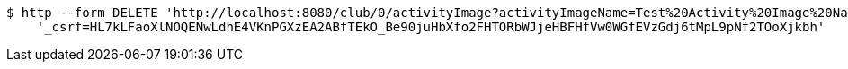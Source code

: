 [source,bash]
----
$ http --form DELETE 'http://localhost:8080/club/0/activityImage?activityImageName=Test%20Activity%20Image%20Name' \
    '_csrf=HL7kLFaoXlNOQENwLdhE4VKnPGXzEA2ABfTEkO_Be90juHbXfo2FHTORbWJjeHBFHfVw0WGfEVzGdj6tMpL9pNf2TOoXjkbh'
----
